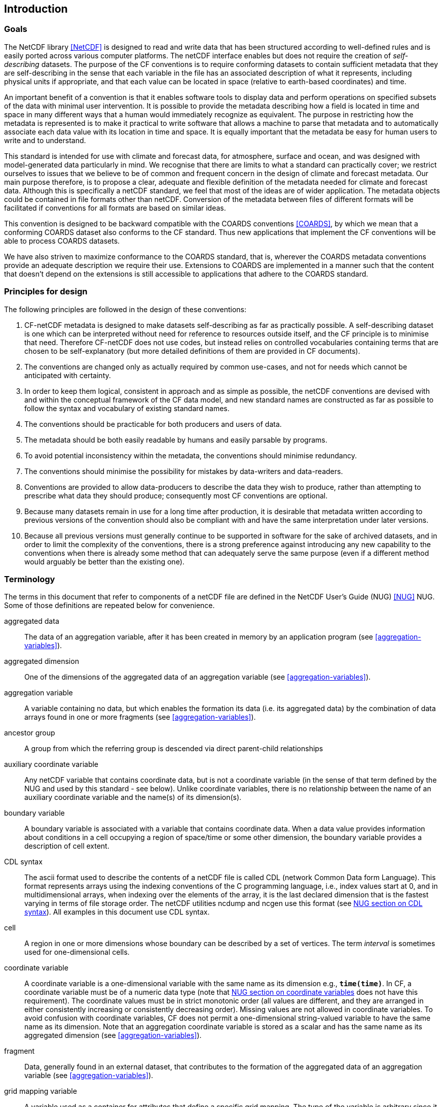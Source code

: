 ==  Introduction 

=== Goals

The NetCDF library <<NetCDF>> is designed to read and write data that has been structured according to well-defined rules and is easily ported across various computer platforms.
The netCDF interface enables but does not require the creation of __self-describing__ datasets.
The purpose of the CF conventions is to require conforming datasets to contain sufficient metadata that they are self-describing in the sense that each variable in the file has an associated description of what it represents, including physical units if appropriate, and that each value can be located in space (relative to earth-based coordinates) and time.

An important benefit of a convention is that it enables software tools to display data and perform operations on specified subsets of the data with minimal user intervention.
It is possible to provide the metadata describing how a field is located in time and space in many different ways that a human would immediately recognize as equivalent.
The purpose in restricting how the metadata is represented is to make it practical to write software that allows a machine to parse that metadata and to automatically associate each data value with its location in time and space.
It is equally important that the metadata be easy for human users to write and to understand.

This standard is intended for use with climate and forecast data, for atmosphere, surface and ocean, and was designed with model-generated data particularly in mind.
We recognise that there are limits to what a standard can practically cover; we restrict ourselves to issues that we believe to be of common and frequent concern in the design of climate and forecast metadata.
Our main purpose therefore, is to propose a clear, adequate and flexible definition of the metadata needed for climate and forecast data.
Although this is specifically a netCDF standard, we feel that most of the ideas are of wider application.
The metadata objects could be contained in file formats other than netCDF.
Conversion of the metadata between files of different formats will be facilitated if conventions for all formats are based on similar ideas.

This convention is designed to be backward compatible with the COARDS conventions <<COARDS>>, by which we mean that a conforming COARDS dataset also conforms to the CF standard.
Thus new applications that implement the CF conventions will be able to process COARDS datasets.

We have also striven to maximize conformance to the COARDS standard, that is, wherever the COARDS metadata conventions provide an adequate description we require their use.
Extensions to COARDS are implemented in a manner such that the content that doesn't depend on the extensions is still accessible to applications that adhere to the COARDS standard.

[[design, Section 1.2, "Principles for design"]]
=== Principles for design

The following principles are followed in the design of these conventions:

1. CF-netCDF metadata is designed to make datasets self-describing as far as practically possible.
A self-describing dataset is one which can be interpreted without need for reference to resources outside itself, and the CF principle is to minimise that need.
Therefore CF-netCDF does not use codes, but instead relies on controlled vocabularies containing terms that are chosen to be self-explanatory (but more detailed definitions of them are provided in CF documents).

2. The conventions are changed only as actually required by common use-cases, and not for needs which cannot be anticipated with certainty.

3. In order to keep them logical, consistent in approach and as simple as possible, the netCDF conventions are devised with and within the conceptual framework of the CF data model, and new standard names are constructed as far as possible to follow the syntax and vocabulary of existing standard names.

4. The conventions should be practicable for both producers and users of data.

5. The metadata should be both easily readable by humans and easily parsable by programs.

6. To avoid potential inconsistency within the metadata, the conventions should minimise redundancy.

7. The conventions should minimise the possibility for mistakes by data-writers and data-readers.

8. Conventions are provided to allow data-producers to describe the data they wish to produce, rather than attempting to prescribe what data they should produce; consequently most CF conventions are optional.

9. Because many datasets remain in use for a long time after production, it is desirable that metadata written according to previous versions of the convention should also be compliant with and have the same interpretation under later versions.

10. Because all previous versions must generally continue to be supported in software for the sake of archived datasets, and in order to limit the complexity of the conventions, there is a strong preference against introducing any new capability to the conventions when there is already some method that can adequately serve the same purpose (even if a different method would arguably be better than the existing one).

[[terminology, Section 1.3, "Terminology"]]
=== Terminology

The terms in this document that refer to components of a netCDF file are defined in the NetCDF User's Guide (NUG) <<NUG>> NUG.
Some of those definitions are repeated below for convenience.

aggregated data:: The data of an aggregation variable, after it has been created in memory by an application program (see <<aggregation-variables>>).

aggregated dimension:: One of the dimensions of the aggregated data of an aggregation variable (see <<aggregation-variables>>).

aggregation variable:: A variable containing no data, but which enables the formation its data (i.e. its aggregated data) by the combination of data arrays found in one or more fragments (see <<aggregation-variables>>).

ancestor group:: A group from which the referring group is descended via direct parent-child relationships

auxiliary coordinate variable:: Any netCDF variable that contains coordinate data, but is not a coordinate variable (in the sense of that term defined by the NUG and used by this standard - see below).
Unlike coordinate variables, there is no relationship between the name of an auxiliary coordinate variable and the name(s) of its dimension(s).

boundary variable:: A boundary variable is associated with a variable that contains coordinate data.
When a data value provides information about conditions in a cell occupying a region of space/time or some other dimension, the boundary variable provides a description of cell extent.

CDL syntax:: The ascii format used to describe the contents of a netCDF file is called CDL (network Common Data form Language).
This format represents arrays using the indexing conventions of the C programming language, i.e., index values start at 0, and in multidimensional arrays, when indexing over the elements of the array, it is the last declared dimension that is the fastest varying in terms of file storage order.
The netCDF utilities ncdump and ncgen use this format (see
link:$$https://docs.unidata.ucar.edu/nug/current/_c_d_l.html$$[NUG section on CDL syntax]).
All examples in this document use CDL syntax.

cell:: A region in one or more dimensions whose boundary can be described by a set of vertices.
The term __interval__ is sometimes used for one-dimensional cells.

coordinate variable:: A coordinate variable is a one-dimensional variable with the same name as its dimension e.g., **`time(time)`**.
In CF, a coordinate variable must be of a numeric data type (note that
link:$$https://docs.unidata.ucar.edu/nug/current/best_practices.html#bp_Coordinate-Systems$$[NUG section on coordinate variables] does not have this requirement).
The coordinate values must be in strict monotonic order (all values are different, and they are arranged in either consistently increasing or consistently decreasing order).
Missing values are not allowed in coordinate variables.
To avoid confusion with coordinate variables, CF does not permit a one-dimensional string-valued variable to have the same name as its dimension.
Note that an aggregation coordinate variable is stored as a scalar and has the same name as its aggregated dimension (see <<aggregation-variables>>).

fragment:: Data, generally found in an external dataset, that contributes to the formation of the aggregated data of an aggregation variable (see <<aggregation-variables>>).


grid mapping variable:: A variable used as a container for attributes that define a specific grid mapping.
The type of the variable is arbitrary since it contains no data.

interpolation variable:: A variable used as a container for attributes that define a specific interpolation method for uncompressing tie point variables.
The type of the variable is arbitrary since it contains no data.

latitude dimension:: A dimension of a netCDF variable that has an associated latitude coordinate variable.

local apex group:: The nearest (to a referring group) ancestor group in which a dimension of an out-of-group coordinate is defined.
The word "apex" refers to position of this group at the vertex of the tree of groups formed by it, the referring group, and the group where a coordinate is located.

longitude dimension:: A dimension of a netCDF variable that has an associated longitude coordinate variable.

most rapidly varying dimension:: The dimension of a multidimensional variable for which elements are adjacent in storage. When netCDF is represented in CDL, the most rapidly varying dimension is the last one e.g. **`x`** in **`float data(z,y,x)`**. C and Python NumPy use the same order as C, also called "column-major order", but Fortran uses the opposite convention, also called "row-major order", so that when netCDF variables are accessed in Fortran the most rapidly varying dimension is the first one.

multidimensional coordinate variable:: An auxiliary coordinate variable that is multidimensional.

nearest item:: The item (variable or group) that can be reached via the shortest traversal of the file from the referring group following the rules set forth in the <<groups>>.

out-of-group reference:: A reference to a variable or dimension that is not contained in the referring group.

path:: Paths must follow the UNIX style path convention and may begin with either a '/', '..', or a word.

quantization variable:: A variable used as a container for attributes that define a specific quantization algorithm. The type of the variable is arbitrary since it contains no data.

recommendation:: Recommendations in this convention are meant to provide advice that may be helpful for reducing common mistakes.
In some cases we have recommended rather than required particular attributes in order to maintain backwards compatibility with COARDS.
An application must not depend on a dataset's adherence to recommendations.

referring group:: The group in which a reference to a variable or dimension occurs.

scalar coordinate variable:: A scalar variable (i.e. one with no dimensions) that contains coordinate data.
Depending on context, it may be functionally equivalent either to a size-one coordinate variable (<<scalar-coordinate-variables>>) or to a size-one auxiliary coordinate variable (<<labels>> and <<collections-instances-elements>>).

sibling group:: Any group with the same parent group as the referring group

spatiotemporal dimension:: A dimension of a netCDF variable that is used to identify a location in time and/or space.

tie point variable:: A netCDF variable that contains coordinates that have been compressed by sampling.
There is no relationship between the name of a tie point variable and the name(s) of its dimension(s).

time dimension:: A dimension of a netCDF variable that has an associated time coordinate variable.

vertex dimension:: The dimension of a boundary variable along which the vertices of each cell are ordered.

vertical dimension:: A dimension of a netCDF variable that has an associated vertical coordinate variable.

=== Overview

No variable or dimension names are standardized by this convention.
Instead we follow the lead of the NUG and standardize only the names of attributes and some of the values taken by those attributes.
Variable or dimension names can either be a single variable name or a path to a variable.
The overview provided in this section will be followed with more complete descriptions in following sections.
<<attribute-appendix>> contains a summary of all the attributes used in this convention.

Files using this version of the CF Conventions must set the NUG defined attribute **`Conventions`** to contain the string value "**`CF-{current-version-as-attribute}`**" to identify datasets that conform to these conventions.

The general description of a file's contents should be contained in the following attributes: **`title`**, **`history`**, **`institution`**, **`source`**, **`comment`** and **`references`** (<<description-of-file-contents>>).
For backwards compatibility with COARDS none of these attributes is required, but their use is recommended to provide human readable documentation of the file contents.

Each variable in a netCDF file has an associated description which is provided by the attributes **`units`**, **`long_name`**, and **`standard_name`**.
The **`units`**, and **`long_name`** attributes are defined in the NUG and the **`standard_name`** attribute is defined in this document.

The **`units`** attribute is required for all variables that represent dimensional quantities (except for boundary variables defined in <<cell-boundaries>>).
The values of the **`units`** attributes are character strings that are recognized by UNIDATA's UDUNITS package <<UDUNITS>> (with exceptions allowed as discussed in <<units>>).

The **`long_name`** and **`standard_name`** attributes are used to describe the content of each variable.
For backwards compatibility with COARDS neither is required, but use of at least one of them is strongly recommended.
The use of standard names will facilitate the exchange of climate and forecast data by providing unambiguous identification of variables most commonly analyzed.

Four types of coordinates receive special treatment by these conventions: latitude, longitude, vertical, and time.
Every variable must have associated metadata that allows identification of each such coordinate that is relevant.
Two independent parts of the convention allow this to be done.
There are conventions that identify the variables that contain the coordinate data, and there are conventions that identify the type of coordinate represented by that data.

There are two methods used to identify variables that contain coordinate data.
The first is to use the NUG-defined "coordinate variables."
__The use of coordinate variables is required for all dimensions that correspond to one dimensional space or time coordinates__.
In cases where coordinate variables are not applicable, the variables containing coordinate data are identified by the **`coordinates`** attribute.

Once the variables containing coordinate data are identified, further conventions are required to determine the type of coordinate represented by each of these variables.
Latitude, longitude, and time coordinates are identified solely by the value of their **`units`** attribute.
Vertical coordinates with units of pressure may also be identified by the **`units`** attribute.
Other vertical coordinates must use the attribute **`positive`** which determines whether the direction of increasing coordinate value is up or down.
Because identification of a coordinate type by its units involves the use of an external package <<UDUNITS>>, we provide the optional attribute **`axis`** for a direct identification of coordinates that correspond to latitude, longitude, vertical, or time axes.

Latitude, longitude, and time are defined by internationally recognized standards, and hence, identifying the coordinates of these types is sufficient to locate data values uniquely with respect to time and a point on the earth's surface.
On the other hand identifying the vertical coordinate is not necessarily sufficient to locate a data value vertically with respect to the earth's surface.
In particular a model may output data on the parametric (usually dimensionless) vertical coordinate used in its mathematical formulation.
To achieve the goal of being able to spatially locate all data values, this convention provides a mapping, via the **`standard_name`** and **`formula_terms`** attributes of a parametric vertical coordinate variable, between its values and dimensional vertical coordinate values that can be uniquely located with respect to a point on the earth's surface (<<parametric-vertical-coordinate>>; <<parametric-v-coord>>).

It is often the case that data values are not representative of single points in time and/or space, but rather of intervals or multidimensional cells.
This convention defines a **`bounds`** attribute to specify the extent of intervals or cells.
When data that is representative of cells can be described by simple statistical methods, those methods can be indicated using the **`cell_methods`** attribute.
An important application of this attribute is to describe climatological and diurnal statistics.

Methods for reducing the total volume of data include both packing and compression.
Packing reduces the data volume by reducing the precision of the stored numbers.
It is implemented using the attributes **`add_offset`** and **`scale_factor`** which are defined in the NUG.
Compression on the other hand loses no precision, but reduces the volume by not storing missing data.
The attribute **`compress`** is defined for this purpose.

[[coards-relationship, Section 1.5, "Relationship to the COARDS Conventions"]]
=== Relationship to the COARDS Conventions

These conventions generalize and extend the COARDS conventions <<COARDS>>.
A major design goal has been to maintain __backward compatibility__ with COARDS.
Hence applications written to process datasets that conform to these conventions will also be able to process COARDS conforming datasets.
We have also striven to maximize __conformance__ to the COARDS standard so that datasets that only require the metadata that was available under COARDS will still be able to be processed by COARDS conforming applications.
But because of the extensions that provide new metadata content, and the relaxation of some COARDS requirements, datasets that conform to these conventions will not necessarily be recognized by applications that adhere to the COARDS conventions.
The features of these conventions that allow writing netCDF files that are not COARDS conforming are summarized below.

COARDS standardizes the description of grids composed of independent latitude, longitude, vertical, and time axes.
In addition to standardizing the metadata required to identify each of these axis types, COARDS requires (_time_, _vertical_, _latitude_, _longitude_) as the CDL order for the dimensions of a variable, with longitude being the most rapidly varying dimension (the last dimension in CDL order).
Because of I/O performance considerations it may not be possible for models to output their data in conformance with the COARDS requirement.
The CF convention places no rigid restrictions on the order of dimensions, however we encourage data producers to make the extra effort to stay within the COARDS standard order.
The use of non-COARDS axis ordering will render files inaccessible to some applications and limit interoperability.
Often a buffering operation can be used to miminize performance penalties when axis ordering in model code does not match the axis ordering of a COARDS file.

COARDS addresses the issue of identifying dimensionless vertical coordinates, but does not provide any mechanism for mapping the dimensionless values to dimensional ones that can be located with respect to the earth's surface.
For backwards compatibility we continue to allow (but do not require) the **`units`** attribute of dimensionless vertical coordinates to take the values "level", "layer", or "sigma_level."
But we recommend that the **`standard_name`** and **`formula_terms`** attributes be used to identify the appropriate definition of the dimensionless vertical coordinate (see <<parametric-vertical-coordinate>>).

The CF conventions define attributes which enable the description of data properties that are outside the scope of the COARDS conventions.
These new attributes do not violate the COARDS conventions, but applications that only recognize COARDS conforming datasets will not have the capabilities that the new attributes are meant to enable.
Briefly the new attributes allow:

* Identification of quantities using standard names.
* Description of dimensionless vertical coordinates.
* Associating dimensions with auxiliary coordinate variables.
* Linking data variables to scalar coordinate variables.
* Associating dimensions with labels.
* Description of intervals and cells.
* Description of properties of data defined on intervals and cells.
* Description of climatological statistics.
* Data compression for variables with missing values.


[[ugrid-conventions, Section 1.6, "UGRID Conventions"]]
=== UGRID Conventions

These conventions implicitly incorporate parts of the UGRID conventions for storing unstructured (or flexible mesh) data in netCDF files using mesh topologies <<UGRID>>.
Only version 1.0 of the UGRID conventions is allowed.
The UGRID conventions description is referenced from, rather than rewritten into, this document and the canonical description of how to store mesh topologies is only to be found at <<UGRID>>.
A summary indicating how UGRID relates to other parts of the CF conventions, and which features of UGRID are excluded from CF, can be found in <<mesh-topology-variables>>.
To reduce the chance of ambiguities arising from their accidental re-use, all of the UGRID standardized attributes are specified in <<appendix-mesh-topology-attributes>> and <<attribute-appendix>>.

The UGRID conventions have their own conformance document, which should be used in conjunction with the CF conformance document when checking the validity of datasets.
